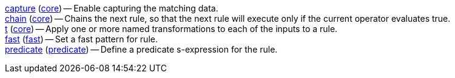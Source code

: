 <<modifier.capture,capture>> (<<module.core,core>>) -- Enable capturing the matching data. +
<<modifier.chain,chain>> (<<module.core,core>>) -- Chains the next rule, so that the next rule will execute only if the current operator evaluates true. +
<<modifier.t,t>> (<<module.core,core>>) -- Apply one or more named transformations to each of the inputs to a rule. +
<<modifier.fast,fast>> (<<module.fast,fast>>) -- Set a fast pattern for rule. +
<<modifier.predicate,predicate>> (<<module.predicate,predicate>>) -- Define a predicate s-expression for the rule. +
